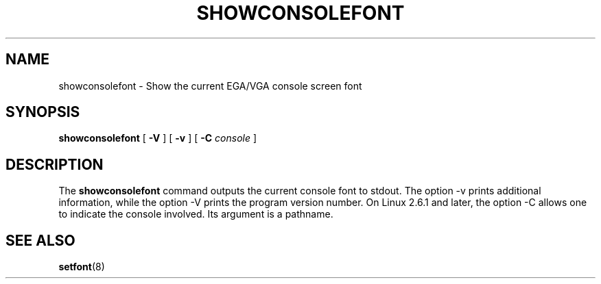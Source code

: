 .TH  SHOWCONSOLEFONT 8 "2002-02-22" "" "Linux Console"

.SH NAME
showconsolefont \- Show the current EGA/VGA console screen font

.SH SYNOPSIS
.B showconsolefont
[
.B \-V
] [
.B \-v
] [
.B \-C
.I console
]

.SH DESCRIPTION
The
.B showconsolefont
command outputs the current console font to stdout.
The option \-v prints additional information, while
the option \-V prints the program version number.
On Linux 2.6.1 and later, the option \-C allows one
to indicate the console involved. Its argument is a pathname.

.SH "SEE ALSO"
.BR setfont (8)
